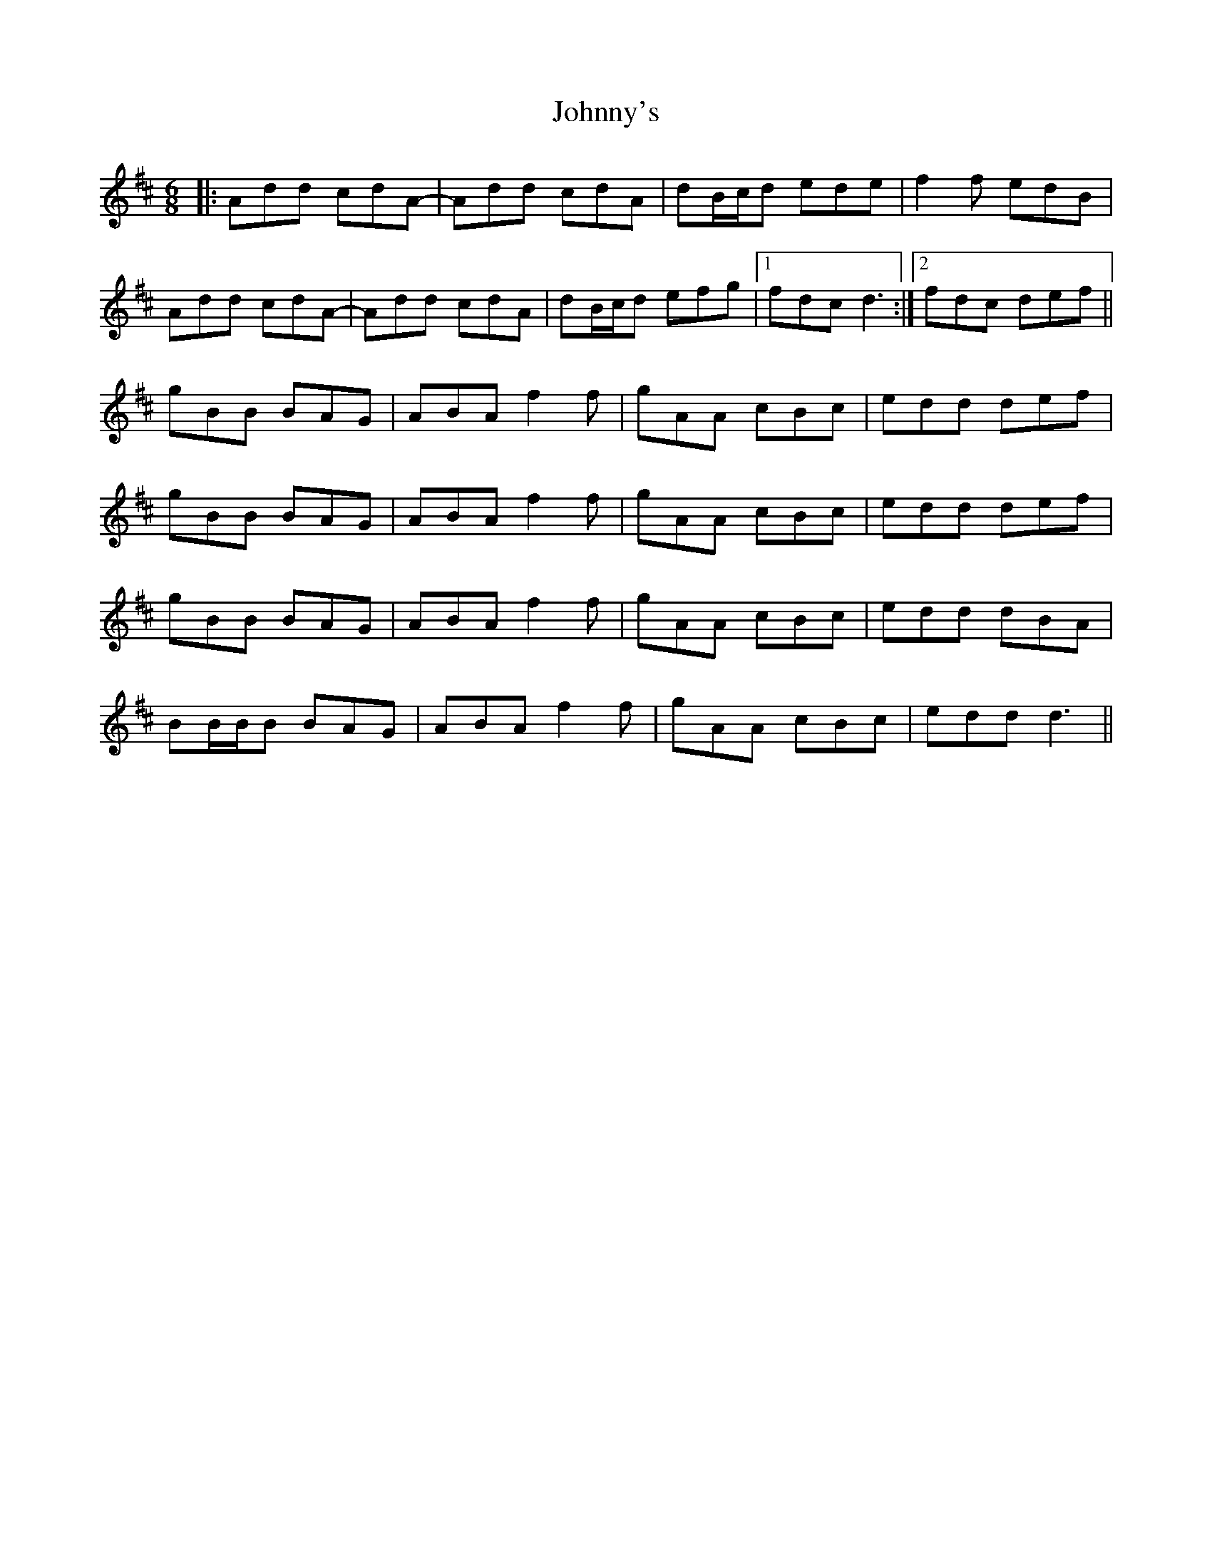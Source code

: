 X: 20824
T: Johnny's
R: jig
M: 6/8
K: Dmajor
|:Add cdA-|Add cdA|dB/c/d ede|f2f edB|
Add cdA-|Add cdA|dB/c/d efg|1 fdc d3:|2 fdc def||
gBB BAG|ABA f2f|gAA cBc|edd def|
gBB BAG|ABA f2f|gAA cBc|edd def|
gBB BAG|ABA f2f|gAA cBc|edd dBA|
BB/B/B BAG|ABA f2f|gAA cBc|edd d3||

